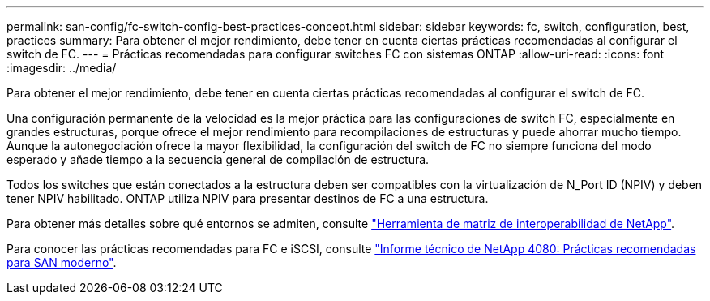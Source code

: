 ---
permalink: san-config/fc-switch-config-best-practices-concept.html 
sidebar: sidebar 
keywords: fc, switch, configuration, best, practices 
summary: Para obtener el mejor rendimiento, debe tener en cuenta ciertas prácticas recomendadas al configurar el switch de FC. 
---
= Prácticas recomendadas para configurar switches FC con sistemas ONTAP
:allow-uri-read: 
:icons: font
:imagesdir: ../media/


[role="lead"]
Para obtener el mejor rendimiento, debe tener en cuenta ciertas prácticas recomendadas al configurar el switch de FC.

Una configuración permanente de la velocidad es la mejor práctica para las configuraciones de switch FC, especialmente en grandes estructuras, porque ofrece el mejor rendimiento para recompilaciones de estructuras y puede ahorrar mucho tiempo. Aunque la autonegociación ofrece la mayor flexibilidad, la configuración del switch de FC no siempre funciona del modo esperado y añade tiempo a la secuencia general de compilación de estructura.

Todos los switches que están conectados a la estructura deben ser compatibles con la virtualización de N_Port ID (NPIV) y deben tener NPIV habilitado. ONTAP utiliza NPIV para presentar destinos de FC a una estructura.

Para obtener más detalles sobre qué entornos se admiten, consulte https://mysupport.netapp.com/matrix["Herramienta de matriz de interoperabilidad de NetApp"^].

Para conocer las prácticas recomendadas para FC e iSCSI, consulte https://www.netapp.com/pdf.html?item=/media/10680-tr4080pdf.pdf["Informe técnico de NetApp 4080: Prácticas recomendadas para SAN moderno"^].
